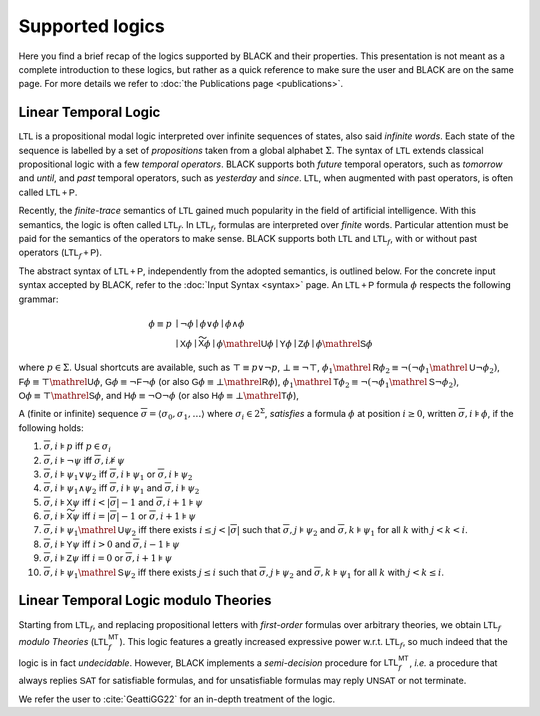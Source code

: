 Supported logics
=================

Here you find a brief recap of the logics supported by BLACK and their
properties. This presentation is not meant as a complete introduction to these
logics, but rather as a quick reference to make sure the user and BLACK are on
the same page. For more details we refer to 
:doc:`the Publications page <publications>`. 

Linear Temporal Logic 
----------------------

:math:`\mathsf{LTL}` is a propositional modal logic interpreted over infinite
sequences of states, also said *infinite words*. Each state of the sequence is
labelled by a set of *propositions* taken from a global alphabet :math:`\Sigma`.
The syntax of :math:`\mathsf{LTL}` extends classical propositional logic with a
few *temporal operators*. BLACK supports both *future* temporal operators, such
as *tomorrow* and *until*, and *past* temporal operators, such as *yesterday*
and *since*. :math:`\mathsf{LTL}`, when augmented with past operators, is often
called :math:`\mathsf{LTL{+P}}`.

Recently, the *finite-trace* semantics of :math:`\mathsf{LTL}` gained much
popularity in the field of artificial intelligence. With this semantics, the
logic is often called :math:`\mathsf{LTL}_f`. In :math:`\mathsf{LTL}_f`,
formulas are interpreted over *finite* words. Particular attention must be paid
for the semantics of the operators to make sense. BLACK supports both
:math:`\mathsf{LTL}` and :math:`\mathsf{LTL}_f`, with or without past operators
(:math:`\mathsf{LTL}_f\mathsf{+P}`).

The abstract syntax of :math:`\mathsf{LTL}\mathsf{+P}`, independently from the
adopted semantics, is outlined below. For the concrete input syntax accepted by
BLACK, refer to the :doc:`Input Syntax <syntax>` page. An
:math:`\mathsf{LTL}\mathsf{+P}` formula :math:`\phi` respects the following
grammar:

.. math::

   \phi \equiv p & \mid \neg\phi \mid \phi \lor \phi \mid \phi \land \phi \\
    & \mid \mathsf{X}\phi \mid \mathsf{\widetilde{X}}\phi 
      \mid \phi\mathrel{\mathsf{U}}\phi \mid \mathsf{Y}\phi \mid \mathsf{Z}\phi 
      \mid \phi\mathrel{\mathsf{S}}\phi 

where :math:`p\in\Sigma`. Usual shortcuts are available, such as 
:math:`\top\equiv p \lor \neg p`, :math:`\bot\equiv\neg\top`, 
:math:`\phi_1\mathrel{\mathsf{R}}\phi_2\equiv\neg(\neg\phi_1\mathrel{\mathsf{U}}\neg\phi_2)`,
:math:`\mathsf{F}\phi\equiv \top\mathrel{\mathsf{U}}\phi`,
:math:`\mathsf{G}\phi\equiv \neg\mathsf{F}\neg \phi` (or also
:math:`\mathsf{G}\phi\equiv \bot\mathrel{\mathsf{R}}\phi`), 
:math:`\phi_1\mathrel{\mathsf{T}}\phi_2\equiv\neg(\neg\phi_1\mathrel{\mathsf{S}}\neg\phi_2)`,
:math:`\mathsf{O}\phi\equiv \top\mathrel{\mathsf{S}}\phi`, and
:math:`\mathsf{H}\phi\equiv \neg\mathsf{O}\neg \phi` (or also
:math:`\mathsf{H}\phi\equiv \bot\mathrel{\mathsf{T}}\phi`), 

A (finite or infinite) sequence 
:math:`\overline{\sigma}=\langle \sigma_0,\sigma_1,\ldots\rangle` where 
:math:`\sigma_i\in 2^\Sigma`, *satisfies* a formula :math:`\phi` at position 
:math:`i\ge0`, written :math:`\overline{\sigma},i\models\phi`, if the 
following holds:

1. :math:`\overline{\sigma},i\models p` iff :math:`p\in\sigma_i`
2. :math:`\overline{\sigma},i\models \neg\psi` iff
   :math:`\overline{\sigma},i\not\models\psi`
3. :math:`\overline{\sigma},i\models \psi_1\lor\psi_2` iff 
   :math:`\overline{\sigma},i\models \psi_1` or 
   :math:`\overline{\sigma},i\models \psi_2`
4. :math:`\overline{\sigma},i\models \psi_1\land\psi_2` iff 
   :math:`\overline{\sigma},i\models \psi_1` and 
   :math:`\overline{\sigma},i\models \psi_2`
5. :math:`\overline{\sigma},i\models \mathsf{X}\psi` iff 
   :math:`i < |\overline{\sigma}|-1` and 
   :math:`\overline{\sigma},i+1\models \psi`
6. :math:`\overline{\sigma},i\models \mathsf{\widetilde{X}}\psi` iff 
   :math:`i = |\overline{\sigma}|-1` or
   :math:`\overline{\sigma},i+1\models \psi`
7. :math:`\overline{\sigma},i\models \psi_1\mathrel{\mathsf{U}}\psi_2` iff
   there exists :math:`i \le j < |\overline{\sigma}|` such that 
   :math:`\overline{\sigma},j\models \psi_2` and 
   :math:`\overline{\sigma},k\models \psi_1` for all :math:`k` with 
   :math:`j<k <i`.
8. :math:`\overline{\sigma},i\models \mathsf{Y}\psi` iff 
   :math:`i > 0` and 
   :math:`\overline{\sigma},i-1\models \psi`
9. :math:`\overline{\sigma},i\models \mathsf{Z}\psi` iff 
   :math:`i = 0` or
   :math:`\overline{\sigma},i+1\models \psi`
10. :math:`\overline{\sigma},i\models \psi_1\mathrel{\mathsf{S}}\psi_2` iff
    there exists :math:`j \le i` such that 
    :math:`\overline{\sigma},j\models \psi_2` and 
    :math:`\overline{\sigma},k\models \psi_1` for all :math:`k` with 
    :math:`j<k\le i`.


Linear Temporal Logic modulo Theories
-------------------------------------

Starting from :math:`\mathsf{LTL}_f`, and replacing propositional letters with
*first-order* formulas over arbitrary theories, we obtain :math:`\mathsf{LTL}_f`
*modulo Theories* (:math:`\mathsf{LTL}_f^{\mathsf{MT}}`). This logic features a
greatly increased expressive power w.r.t. :math:`\mathsf{LTL}_f`, so much indeed
that the logic is in fact *undecidable*. However, BLACK implements a
*semi-decision* procedure for :math:`\mathsf{LTL}_f^{\mathsf{MT}}`, *i.e.* a
procedure that always replies :math:`\mathsf{SAT}` for satisfiable formulas, and
for unsatisfiable formulas may reply :math:`\mathsf{UNSAT}` or not terminate.

We refer the user to :cite:`GeattiGG22` for an in-depth treatment of the logic.

